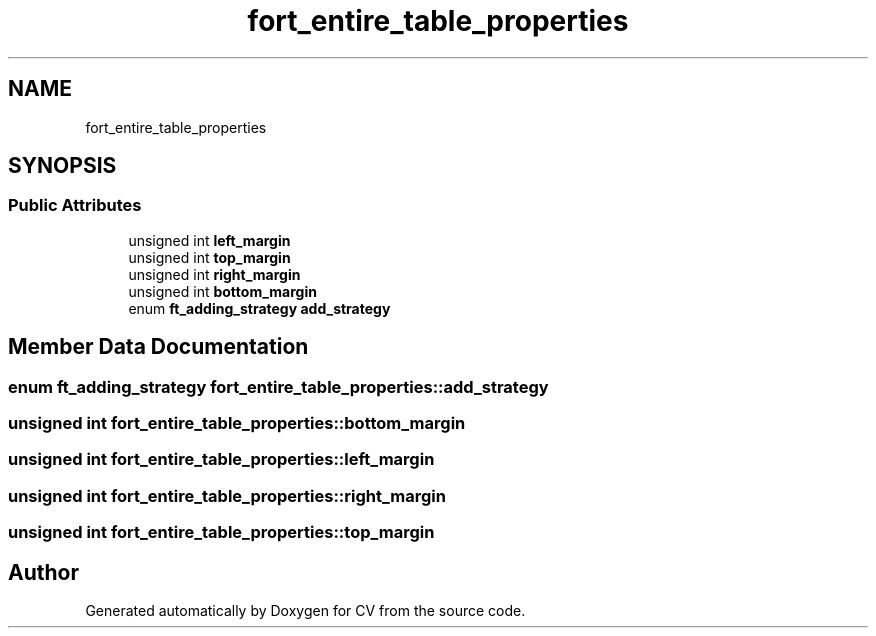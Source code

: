 .TH "fort_entire_table_properties" 3 "Wed Jan 19 2022" "Version v1.0" "CV" \" -*- nroff -*-
.ad l
.nh
.SH NAME
fort_entire_table_properties
.SH SYNOPSIS
.br
.PP
.SS "Public Attributes"

.in +1c
.ti -1c
.RI "unsigned int \fBleft_margin\fP"
.br
.ti -1c
.RI "unsigned int \fBtop_margin\fP"
.br
.ti -1c
.RI "unsigned int \fBright_margin\fP"
.br
.ti -1c
.RI "unsigned int \fBbottom_margin\fP"
.br
.ti -1c
.RI "enum \fBft_adding_strategy\fP \fBadd_strategy\fP"
.br
.in -1c
.SH "Member Data Documentation"
.PP 
.SS "enum \fBft_adding_strategy\fP fort_entire_table_properties::add_strategy"

.SS "unsigned int fort_entire_table_properties::bottom_margin"

.SS "unsigned int fort_entire_table_properties::left_margin"

.SS "unsigned int fort_entire_table_properties::right_margin"

.SS "unsigned int fort_entire_table_properties::top_margin"


.SH "Author"
.PP 
Generated automatically by Doxygen for CV from the source code\&.
